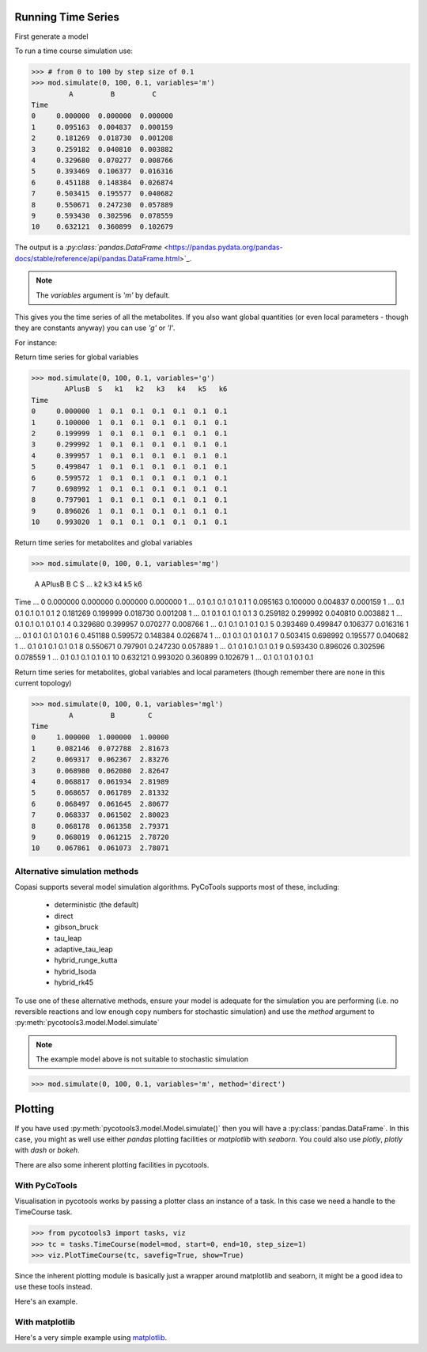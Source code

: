 Running Time Series
====================

First generate a model

.. code-block:: python
    :linenos:

    import os
    from pycotools3 import model, tasks


    model_string = """
    model model1()

        R1:   => A ; k1*S;
        R2: A =>   ; k2*A;
        R3:   => B ; k3*A;
        R4: B =>   ; k4*B*C; //feedback term
        R5:   => C ; k5*B;
        R6: C =>   ; k6*C;

        S = 1;
        k1 = 0.1;
        k2 = 0.1;
        k3 = 0.1;
        k4 = 0.1;
        k5 = 0.1;
        k6 = 0.1;

        A = 0;
        B = 0;
        C = 0;
        APlusB := A + B;
    end
    """

    # when running from a script you can use the special __file__ variable
    if os.path.isfile(__file__):
        copasi_file = os.path.join(os.path.dirname(__file__), 'copasi_file.cps')
    else:
        copasi_file = os.path.join(os.path.abspath(''), 'copasi_file.cps')

    # create a copasi model
    mod = model.loada(model_string, copasi_file)
    assert isinstance(mod, model.Model)

To run a time course simulation use:

>>> # from 0 to 100 by step size of 0.1
>>> mod.simulate(0, 100, 0.1, variables='m')
         A         B         C
Time
0     0.000000  0.000000  0.000000
1     0.095163  0.004837  0.000159
2     0.181269  0.018730  0.001208
3     0.259182  0.040810  0.003882
4     0.329680  0.070277  0.008766
5     0.393469  0.106377  0.016316
6     0.451188  0.148384  0.026874
7     0.503415  0.195577  0.040682
8     0.550671  0.247230  0.057889
9     0.593430  0.302596  0.078559
10    0.632121  0.360899  0.102679

The output is a `:py:class:`pandas.DataFrame` <https://pandas.pydata.org/pandas-docs/stable/reference/api/pandas.DataFrame.html>`_.

.. note::

    The `variables` argument is `'m'` by default.

This gives you the time series of all the metabolites. If you also
want global quantities (or even local parameters - though they are constants anyway)
you can use `'g'` or `'l'`.

For instance:

Return time series for global variables

>>> mod.simulate(0, 100, 0.1, variables='g')
        APlusB  S   k1   k2   k3   k4   k5   k6
Time
0     0.000000  1  0.1  0.1  0.1  0.1  0.1  0.1
1     0.100000  1  0.1  0.1  0.1  0.1  0.1  0.1
2     0.199999  1  0.1  0.1  0.1  0.1  0.1  0.1
3     0.299992  1  0.1  0.1  0.1  0.1  0.1  0.1
4     0.399957  1  0.1  0.1  0.1  0.1  0.1  0.1
5     0.499847  1  0.1  0.1  0.1  0.1  0.1  0.1
6     0.599572  1  0.1  0.1  0.1  0.1  0.1  0.1
7     0.698992  1  0.1  0.1  0.1  0.1  0.1  0.1
8     0.797901  1  0.1  0.1  0.1  0.1  0.1  0.1
9     0.896026  1  0.1  0.1  0.1  0.1  0.1  0.1
10    0.993020  1  0.1  0.1  0.1  0.1  0.1  0.1


Return time series for metabolites and global variables

>>> mod.simulate(0, 100, 0.1, variables='mg')


             A    APlusB         B         C  S ...    k2   k3   k4   k5   k6
Time                                            ...
0     0.000000  0.000000  0.000000  0.000000  1 ...   0.1  0.1  0.1  0.1  0.1
1     0.095163  0.100000  0.004837  0.000159  1 ...   0.1  0.1  0.1  0.1  0.1
2     0.181269  0.199999  0.018730  0.001208  1 ...   0.1  0.1  0.1  0.1  0.1
3     0.259182  0.299992  0.040810  0.003882  1 ...   0.1  0.1  0.1  0.1  0.1
4     0.329680  0.399957  0.070277  0.008766  1 ...   0.1  0.1  0.1  0.1  0.1
5     0.393469  0.499847  0.106377  0.016316  1 ...   0.1  0.1  0.1  0.1  0.1
6     0.451188  0.599572  0.148384  0.026874  1 ...   0.1  0.1  0.1  0.1  0.1
7     0.503415  0.698992  0.195577  0.040682  1 ...   0.1  0.1  0.1  0.1  0.1
8     0.550671  0.797901  0.247230  0.057889  1 ...   0.1  0.1  0.1  0.1  0.1
9     0.593430  0.896026  0.302596  0.078559  1 ...   0.1  0.1  0.1  0.1  0.1
10    0.632121  0.993020  0.360899  0.102679  1 ...   0.1  0.1  0.1  0.1  0.1

Return time series for metabolites, global variables
and local parameters (though remember there are none in this current topology)

>>> mod.simulate(0, 100, 0.1, variables='mgl')
         A         B        C
Time
0     1.000000  1.000000  1.00000
1     0.082146  0.072788  2.81673
2     0.069317  0.062367  2.83276
3     0.068980  0.062080  2.82647
4     0.068817  0.061934  2.81989
5     0.068657  0.061789  2.81332
6     0.068497  0.061645  2.80677
7     0.068337  0.061502  2.80023
8     0.068178  0.061358  2.79371
9     0.068019  0.061215  2.78720
10    0.067861  0.061073  2.78071


Alternative simulation methods
------------------------------

Copasi supports several model simulation algorithms. PyCoTools
supports most of these, including:

    * deterministic (the default)
    * direct
    * gibson_bruck
    * tau_leap
    * adaptive_tau_leap
    * hybrid_runge_kutta
    * hybrid_lsoda
    * hybrid_rk45

To use one of these alternative methods, ensure your model
is adequate for the simulation you are performing (i.e. no reversible
reactions and low enough copy numbers for stochastic simulation)
and use the `method` argument to :py:meth:`pycotools3.model.Model.simulate`

.. note::

    The example model above is not suitable to stochastic simulation

.. code-block::

    >>> mod.simulate(0, 100, 0.1, variables='m', method='direct')


Plotting
========

If you have used :py:meth:`pycotools3.model.Model.simulate()` then you will
have a :py:class:`pandas.DataFrame`. In this case, you might as well use
either `pandas` plotting facilities or `matplotlib` with `seaborn`. You could also
use `plotly`, `plotly` with `dash` or `bokeh`.

There are also some inherent plotting facilities in pycotools.

With PyCoTools
--------------

Visualisation in pycotools works by passing a plotter class an instance of a task.
In this case we need a handle to the TimeCourse task.

>>> from pycotools3 import tasks, viz
>>> tc = tasks.TimeCourse(model=mod, start=0, end=10, step_size=1)
>>> viz.PlotTimeCourse(tc, savefig=True, show=True)

Since the inherent plotting module is basically just a wrapper around
matplotlib and seaborn, it might be a good idea to use these tools instead.

Here's an example.

With matplotlib
---------------

Here's a very simple example using `matplotlib <https://matplotlib.org/3.1.1/users/index.html>`_.

.. code-block::
    :linenos:

    import matplotlib.pyplot as plt
    import seaborn as sns

    sns.set_context('talk')

    df = mod.simulate(0, 100, 0.1, variables='m')

    for i in df:
        if i != 'Time:
            fig = plt.plot(df['Time'], df[i], label=i)
            seaborn.despine(fig=fig, top=True, right=True)
            plt.legend()
            plt.xlabel('Time')
            plt.ylabel('concentration')


































